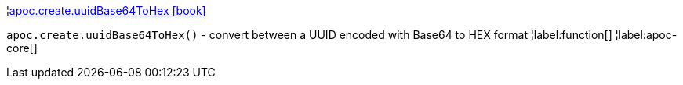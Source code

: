 ¦xref::overview/apoc.create/apoc.create.uuidBase64ToHex.adoc[apoc.create.uuidBase64ToHex icon:book[]] +

`apoc.create.uuidBase64ToHex()` - convert between a UUID encoded with Base64 to HEX format
¦label:function[]
¦label:apoc-core[]
